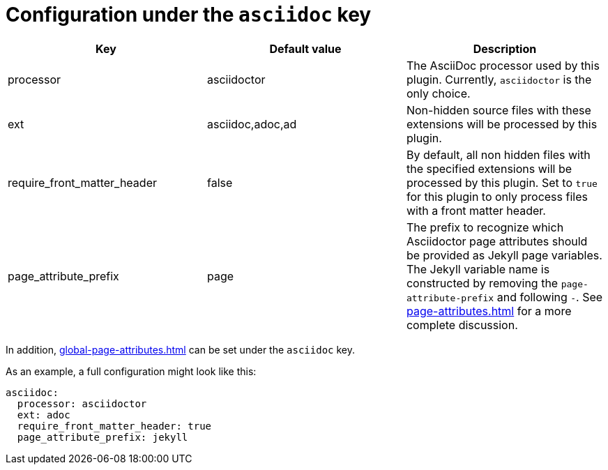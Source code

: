 = Configuration under the `asciidoc` key

[cols=3,opts=header]
|===
| Key
| Default value
| Description

| processor
| asciidoctor
| The AsciiDoc processor used by this plugin.
Currently, `asciidoctor` is the only choice.

| ext
| asciidoc,adoc,ad
| Non-hidden source files with these extensions will be processed by this plugin.

| require_front_matter_header
| false
| By default, all non hidden files with the specified extensions will be processed by this plugin.
Set to `true` for this plugin to only process files with a front matter header.

| page_attribute_prefix
| page
| The prefix to recognize which Asciidoctor page attributes should be provided as Jekyll page variables.
The Jekyll variable name is constructed by removing the `page-attribute-prefix` and following `-`.
See xref:page-attributes.adoc[] for a more complete discussion.
|===

In addition, xref:global-page-attributes.adoc[] can be set under the `asciidoc` key.

As an example, a full configuration might look like this:

[source,yaml]
----
asciidoc:
  processor: asciidoctor
  ext: adoc
  require_front_matter_header: true
  page_attribute_prefix: jekyll
----


